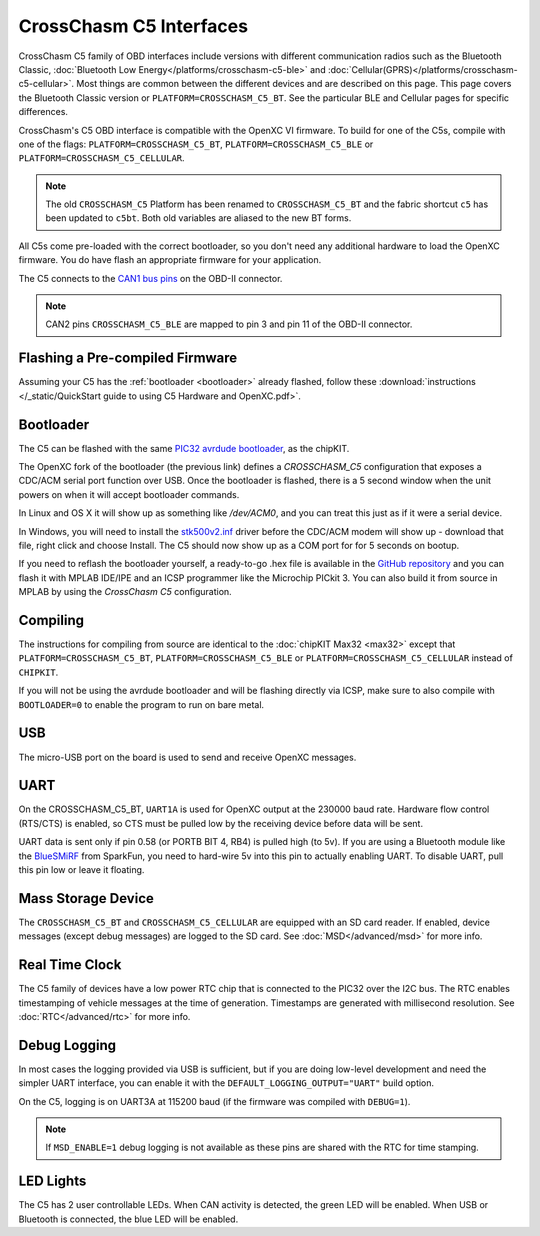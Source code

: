 CrossChasm C5 Interfaces
========================
CrossChasm C5 family of OBD interfaces include versions with different communication radios
such as the Bluetooth Classic, :doc:`Bluetooth Low Energy</platforms/crosschasm-c5-ble>` and :doc:`Cellular(GPRS)</platforms/crosschasm-c5-cellular>`. Most things are common
between the different devices and are described on this page. This page covers the
Bluetooth Classic version or ``PLATFORM=CROSSCHASM_C5_BT``. See the particular BLE and Cellular pages
for specific differences.

CrossChasm's C5 OBD interface is compatible with the OpenXC VI
firmware. To build for one of the C5s, compile with one of the flags: 
``PLATFORM=CROSSCHASM_C5_BT``, ``PLATFORM=CROSSCHASM_C5_BLE`` or ``PLATFORM=CROSSCHASM_C5_CELLULAR``.

.. note::

   The old ``CROSSCHASM_C5`` Platform has been renamed to ``CROSSCHASM_C5_BT`` and 
   the fabric shortcut ``c5`` has been updated to ``c5bt``. Both old variables are 
   aliased to the new BT forms.

   
All C5s come pre-loaded with the correct bootloader, so you don't need any additional
hardware to load the OpenXC firmware. You do have flash an appropriate firmware for your
application.

The C5 connects to the `CAN1 bus pins
<http://openxcplatform.com/vehicle-interface/#obd-pins>`_ on the OBD-II
connector.

.. note::

   CAN2 pins ``CROSSCHASM_C5_BLE`` are mapped to pin 3 and pin 11 of the OBD-II 
   connector.

Flashing a Pre-compiled Firmware
--------------------------------

Assuming your C5 has the :ref:`bootloader <bootloader>` already flashed, follow
these :download:`instructions </_static/QuickStart guide to using C5 Hardware and OpenXC.pdf>`.

.. _bootloader:

Bootloader
----------

The C5 can be flashed with the same `PIC32 avrdude bootloader
<https://github.com/openxc/PIC32-avrdude-bootloader>`_, as the chipKIT.

The OpenXC fork of the bootloader (the previous link) defines a `CROSSCHASM_C5` configuration that
exposes a CDC/ACM serial port function over USB. Once the bootloader is flashed, there
is a 5 second window when the unit powers on when it will accept bootloader
commands.

In Linux and OS X it will show up as something like `/dev/ACM0`, and you can treat this
just as if it were a serial device.

In Windows, you will need to install the `stk500v2.inf
<https://raw.github.com/openxc/PIC32-avrdude-bootloader/master/Stk500v2.inf>`_
driver before the CDC/ACM modem will show up - download that file, right click
and choose Install. The C5 should now show up as a COM port for for 5 seconds on
bootup.

If you need to reflash the bootloader yourself, a ready-to-go .hex file is
available in the `GitHub repository
<https://raw.github.com/openxc/PIC32-avrdude-bootloader/master/bootloaders/CrossChasm-C5-USB.hex>`_
and you can flash it with MPLAB IDE/IPE and an ICSP programmer like the
Microchip PICkit 3. You can also build it from source in MPLAB by using the
`CrossChasm C5` configuration.

Compiling
---------

The instructions for compiling from source are identical to the :doc:`chipKIT
Max32 <max32>` except that ``PLATFORM=CROSSCHASM_C5_BT``, ``PLATFORM=CROSSCHASM_C5_BLE`` 
or ``PLATFORM=CROSSCHASM_C5_CELLULAR`` instead of ``CHIPKIT``.

If you will not be using the avrdude bootloader and will be flashing directly
via ICSP, make sure to also compile with ``BOOTLOADER=0`` to enable the program
to run on bare metal.

USB
---

The micro-USB port on the board is used to send and receive OpenXC messages.

UART
----

On the CROSSCHASM_C5_BT, ``UART1A`` is used for OpenXC output at the 230000 baud rate.
Hardware flow control (RTS/CTS) is enabled, so CTS must be pulled low by the
receiving device before data will be sent.

UART data is sent only if pin 0.58 (or PORTB BIT 4, RB4) is pulled high (to
5v). If you are using a Bluetooth module like the `BlueSMiRF
<https://www.sparkfun.com/products/10269>`_ from SparkFun, you need to hard-wire
5v into this pin to actually enabling UART. To disable UART, pull this pin low
or leave it floating.

Mass Storage Device
-------------------

The ``CROSSCHASM_C5_BT`` and ``CROSSCHASM_C5_CELLULAR`` are equipped with an SD card
reader. If enabled, device messages (except debug messages) are logged to the SD card. See
:doc:`MSD</advanced/msd>` for more info.

Real Time Clock
----------------
The C5 family of devices have a low power RTC chip that is connected to the PIC32 over the I2C
bus. The RTC enables timestamping of vehicle messages at the time of generation. Timestamps
are generated with millisecond resolution. See :doc:`RTC</advanced/rtc>` for more info.

Debug Logging
-------------

In most cases the logging provided via USB is sufficient, but if you are doing
low-level development and need the simpler UART interface, you can enable it
with the ``DEFAULT_LOGGING_OUTPUT="UART"`` build option.

On the C5, logging is on UART3A at 115200 baud (if the firmware was compiled
with ``DEBUG=1``).

.. note::

   If ``MSD_ENABLE=1`` debug logging is not available as these pins are shared with 
   the RTC for time stamping.

LED Lights
-----------

The C5 has 2 user controllable LEDs. When CAN activity is detected, the green
LED will be enabled. When USB or Bluetooth is connected, the blue LED will be
enabled.


